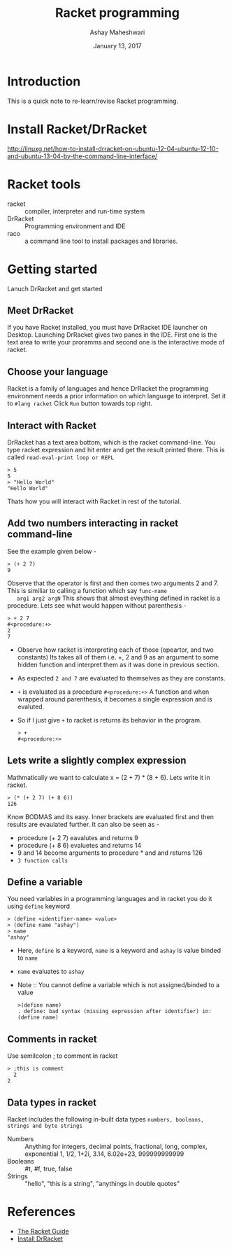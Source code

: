 #+Title: Racket programming 
#+Date: January 13, 2017
#+Author: Ashay Maheshwari 


* Introduction
  This is a quick note to re-learn/revise Racket programming.


* Install Racket/DrRacket
  http://linuxg.net/how-to-install-drracket-on-ubuntu-12-04-ubuntu-12-10-and-ubuntu-13-04-by-the-command-line-interface/


* Racket tools 
  + racket :: compiler, interpreter and run-time system 
  + DrRacket :: Programming environment and IDE
  + raco :: a command line tool to install packages and libraries.


* Getting started 
  Lanuch DrRacket and get started 

** Meet DrRacket 
   If you have Racket installed, you must have DrRacket IDE launcher
   on Desktop.  Launching DrRacket gives two panes in the IDE.  First
   one is the text area to write your proramms and second one is the
   interactive mode of racket.
   

** Choose your language
   Racket is a family of languages and hence DrRacket the programming
   environment needs a prior information on which language to
   interpret.  Set it to =#lang racket= Click =Run= button towards top
   right. 


** Interact with Racket 
   DrRacket has a text area bottom, which is the racket command-line. You 
   type racket expression and hit enter and get the result printed there. 
   This is called =read-eval-print loop or REPL=
   #+BEGIN_SRC racket 
   > 5
   5
   > "Hello World"
   "Hello World"
   #+END_SRC
   Thats how you will interact with Racket in rest of the tutorial.


** Add two numbers interacting in racket command-line 
   See the example given below -
   #+BEGIN_SRC racket
   > (+ 2 7)
   9
   #+END_SRC
   Observe that the operator is first and then comes two arguments 2
   and 7.  This is similiar to calling a function which say =func-name
   arg1 arg2 argN= This shows that almost eveything defined in racket
   is a procedure.
   Lets see what would happen without parenthesis -
   #+BEGIN_SRC racket
   > + 2 7
   #<procedure:+>
   2 
   7 
   #+END_SRC
   + Observe how racket is interpreting each of those (opeartor, and
     two constants) Its takes all of them i.e. +, 2 and 9 as an
     argument to some hidden function and interpret them as it was
     done in previous section.
   + As expected =2 and 7= are evaluated to themselves as they are
     constants.
   + =+= is evaluated as a procedure =#<procedure:+>= A function and
     when wrapped around parenthesis, it becomes a single expression
     and is evaluted.
   + So if I just give =+= to racket is returns its behavior in the
     program.
     #+BEGIN_SRC racket
     > +
     #<procedure:+>
     #+END_SRC


** Lets write a slightly complex expression
   Mathmatically we want to calculate x = (2 + 7) * (8 + 6).
   Lets write it in racket. 
   #+BEGIN_SRC racket 
   > (* (+ 2 7) (+ 8 6))
   126
   #+END_SRC
   Know BODMAS and its easy. Inner brackets are evaluated first and
   then results are evaulated further.
   It can also be seen as -
   + procedure (+ 2 7) eavalutes and returns 9
   + procedure (+ 8 6) evaluetes and returns 14
   + 9 and 14 become arguments to procedure * and and returns 126
   + =3 function calls= 


** Define a variable 
   You need variables in a programming languages and in racket you do it 
   using =define= keyword 
   #+BEGIN_SRC racket 
   > (define <identifier-name> <value>
   > (define name "ashay")   
   > name 
   "ashay"
   #+END_SRC
   + Here, =define= is a keyword, =name= is a keyword and =ashay= is value
     binded to =name=
   + =name= evaluates to =ashay=
   + Note ::
     You cannot define a variable which is not assigned/binded to a value
     #+BEGIN_SRC racket 
     >(define name)
     . define: bad syntax (missing expression after identifier) in: (define name) 
     #+END_SRC
    

** Comments in racket 
   Use semilcolon ; to comment in racket 
   #+BEGIN_SRC racket
   > ;this is comment 
     2
   2
   #+END_SRC

** Data types in racket 
   Racket includes the following in-built data types 
   =numbers, booleans, strings and byte strings=
   + Numbers :: Anything for integers, decimal points, fractional, long, complex, exponential
     1, 1/2, 1+2i, 3.14, 6.02e+23, 999999999999
   + Booleans ::
     #t, #f, true, false
   + Strings ::
     "hello", "this is a string", "anythings in double quotes"

* References
  + [[https://docs.racket-lang.org/guide/][The Racket Guide]]
  + [[http://linuxg.net/how-to-install-drracket-on-ubuntu-12-04-ubuntu-12-10-and-ubuntu-13-04-by-the-command-line-interface/][Install DrRacket]]
